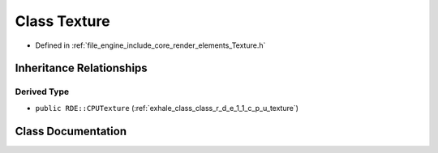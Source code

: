 .. _exhale_class_class_r_d_e_1_1_texture:

Class Texture
=============

- Defined in :ref:`file_engine_include_core_render_elements_Texture.h`


Inheritance Relationships
-------------------------

Derived Type
************

- ``public RDE::CPUTexture`` (:ref:`exhale_class_class_r_d_e_1_1_c_p_u_texture`)


Class Documentation
-------------------


.. doxygenclass:: RDE::Texture
   :project: My Project
   :members:
   :protected-members:
   :undoc-members: